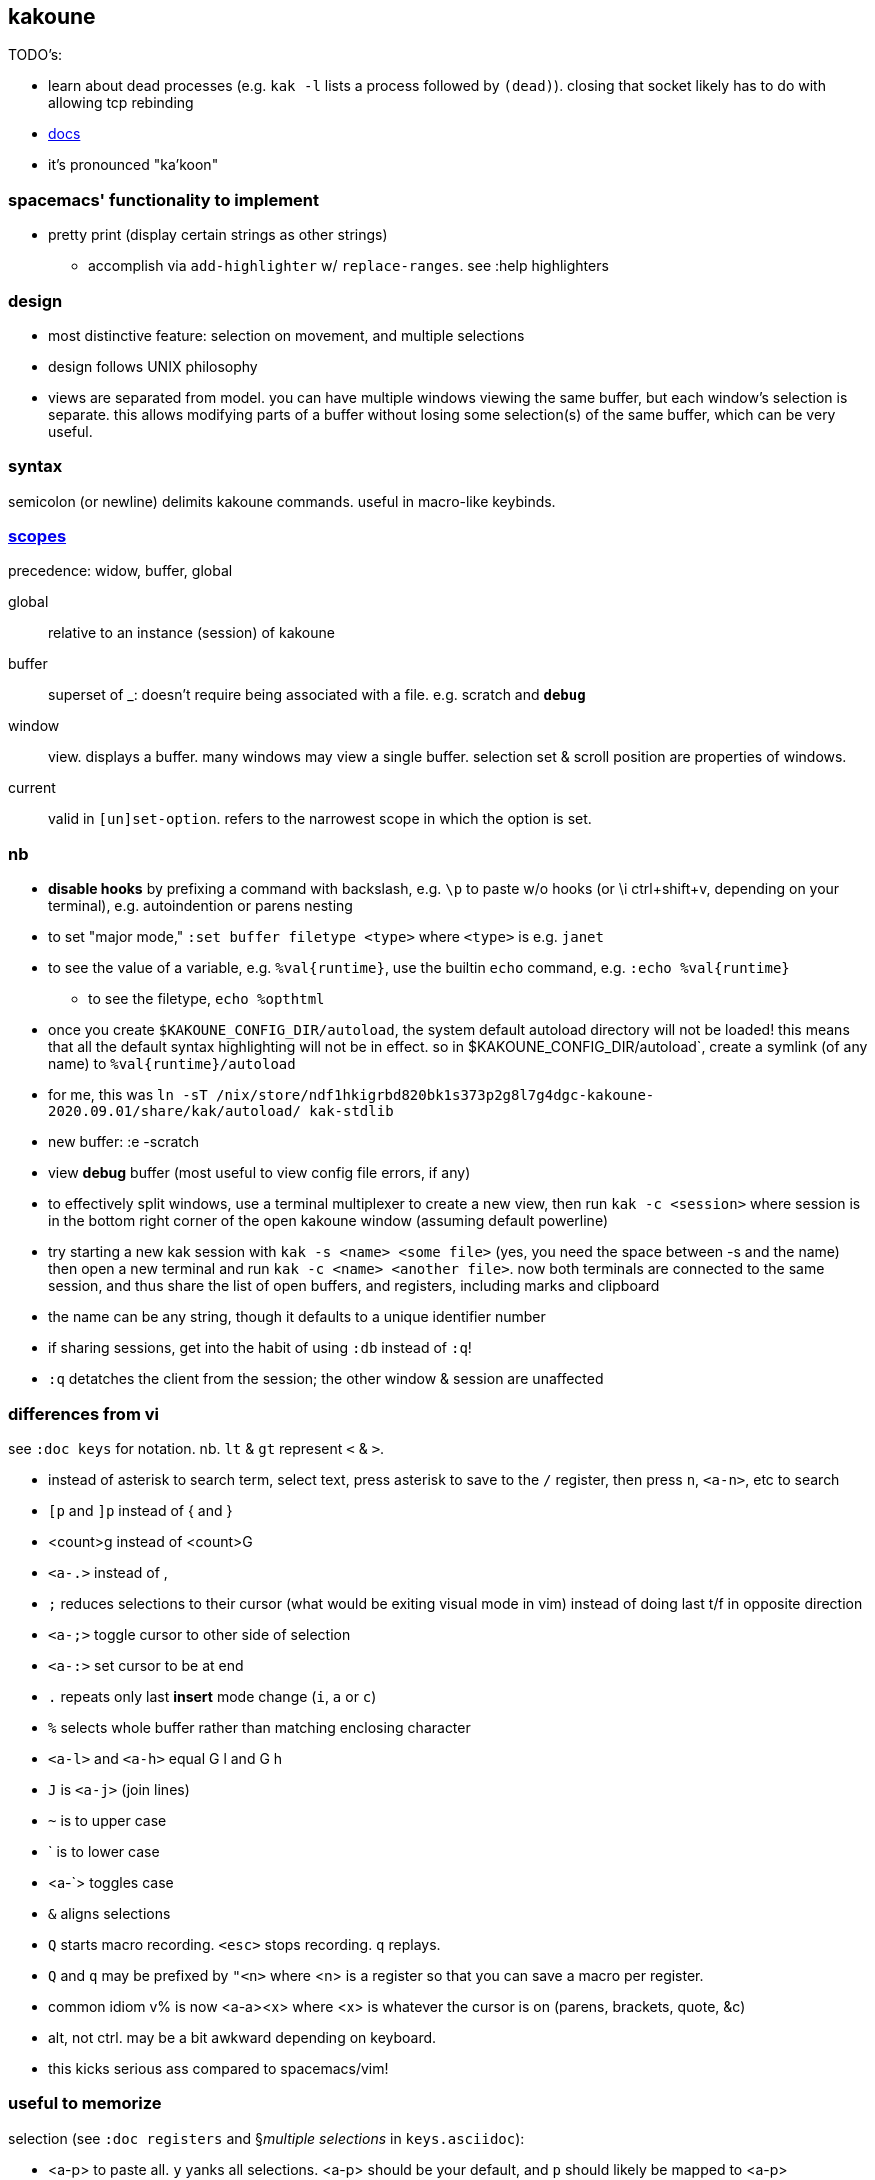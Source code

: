 == kakoune

TODO's:

* learn about dead processes (e.g. `kak -l` lists a process followed by `(dead)`). closing that socket likely has to do with allowing tcp rebinding

* link:https://github.com/mawww/kakoune/blob/master/doc/pages/scopes.asciidoc[docs]
* it's pronounced "ka'koon"

=== spacemacs' functionality to implement

* pretty print (display certain strings as other strings)
  ** accomplish via `add-highlighter` w/ `replace-ranges`. see :help highlighters

=== design

* most distinctive feature: selection on movement, and multiple selections
* design follows UNIX philosophy
* views are separated from model. you can have multiple windows viewing the same buffer, but each window's selection is separate. this allows modifying parts of a buffer without losing some selection(s) of the same buffer, which can be very useful.

=== syntax

semicolon (or newline) delimits kakoune commands. useful in macro-like keybinds.

=== link:https://github.com/mawww/kakoune/blob/master/doc/pages/scopes.asciidoc[scopes]

precedence: widow, buffer, global

global:: relative to an instance (session) of kakoune
buffer:: superset of _: doesn't require being associated with a file. e.g. scratch and `*debug*`
window:: view. displays a buffer. many windows may view a single buffer. selection set & scroll position are properties of windows.
current:: valid in `[un]set-option`. refers to the narrowest scope in which the option is set.

=== nb

* *disable hooks* by prefixing a command with backslash, e.g. `\p` to paste w/o hooks (or \i ctrl+shift+v, depending on your terminal), e.g. autoindention or parens nesting
* to set "major mode," `:set buffer filetype <type>` where `<type>` is e.g. `janet`
* to see the value of a variable, e.g. `%val{runtime}`, use the builtin `echo` command, e.g. `:echo %val{runtime}`
  ** to see the filetype, `echo %opt{filetype}`
* once you create `$KAKOUNE_CONFIG_DIR/autoload`, the system default autoload directory will not be loaded! this means that all the default syntax highlighting will not be in effect. so in $KAKOUNE_CONFIG_DIR/autoload`, create a symlink (of any name) to `%val{runtime}/autoload`
  * for me, this was `ln -sT /nix/store/ndf1hkigrbd820bk1s373p2g8l7g4dgc-kakoune-2020.09.01/share/kak/autoload/ kak-stdlib`
* new buffer: :e -scratch
* view *debug* buffer (most useful to view config file errors, if any)
* to effectively split windows, use a terminal multiplexer to create a new view, then run `kak -c <session>` where session is in the bottom right corner of the open kakoune window (assuming default powerline)
  * try starting a new kak session with `kak -s <name> <some file>` (yes, you need the space between -s and the name) then open a new terminal and run `kak -c <name> <another file>`. now both terminals are connected to the same session, and thus share the list of open buffers, and registers, including marks and clipboard 
    * the name can be any string, though it defaults to a unique identifier number
    * if sharing sessions, get into the habit of using `:db` instead of `:q`!
  * `:q` detatches the client from the session; the other window & session are unaffected

=== differences from vi

see `:doc keys` for notation. nb. `lt` & `gt` represent `<` & `>`.

* instead of asterisk to search term, select text, press asterisk to save to the `/` register, then press `n`, `<a-n>`, etc to search
* `[p` and `]p` instead of { and }
* <count>g instead of <count>G
* `<a-.>` instead of ,
* `;` reduces selections to their cursor (what would be exiting visual mode in vim) instead of doing last t/f in opposite direction
* `<a-;>` toggle cursor to other side of selection
* `<a-:>` set cursor to be at end
* `.` repeats only last *insert* mode change (`i`, `a` or `c`)
* `%` selects whole buffer rather than matching enclosing character
* `<a-l>` and `<a-h>` equal G l and G h
* `J` is `<a-j>` (join lines)
* `~` is to upper case
* ` is to lower case
  * <a-`> toggles case
* `&` aligns selections
* `Q` starts macro recording. `<esc>` stops recording. `q` replays.
  * `Q` and `q` may be prefixed by `"<n>` where <n> is a register so that you can save a macro per register.
* common idiom v% is now <a-a><x> where <x> is whatever the cursor is on (parens, brackets, quote, &c)
  * alt, not ctrl. may be a bit awkward depending on keyboard.
  * this kicks serious ass compared to spacemacs/vim!

=== useful to memorize

selection (see `:doc registers` and §_multiple selections_ in `keys.asciidoc`):

* <a-p> to paste all. `y` yanks all selections. <a-p> should be your default, and `p` should likely be mapped to <a-p>
* <a-d> and <a-c>: delete [and enter insert mode] w/o yank
* R: replace selections w/yanked text
    * <a-R>: replace selections w/_every_ yanked text (what?)
* <a-_>: merge contiguous selections
* <+>: duplicate each selection (generating overlapping selections.)
* <a-+>: merge overlapping selections
* <a-(> and <a-)>: rotate selection back or forward, e.g. 2WS <a-)> swaps words
* C and <a-C>: extend selection down or up
* _: trim all selections' whitespace
* <space>: remove all but one selection
* <a-space>: if multiple selections, remove the currently focued one
* m: with cursor on one of a delimiting pair of characters, select everything between and including the delimiting pair
  * if not on a delim pair char, then the next delimined section in the buffer is selected
  * `[` and `]` select from cursor to left or right end of delimitation
* <a-i>: select object surrounding cursor, e.g. <a-i>w to select the word
* <a-s>: split selection(s) into multiple selections by line
* S: split selection(s) by a regex (much like Java's String.split function)
* <a-k> and <a-K>: filter selection to those matching or not matching (respectively) a regex

=== managing & creating multiple lines by `C` or `<a-C>`

although `C` and `<a-C>` can be useful, you must press them the right number of times, which means that you need to count the number of lines, which is generally slow. if you try to do it quickly, you'll likely select too many times. the number of selections is shown in the status line in the bottom right corner of kakoune. the number in parenthesis is the number of the currently focused selection (which is adjusted by `(` & `)`.) when you do `<a-C>` the focus is set to `1`; when you do `C` it's incremented by `1`. therefore, if you use only one of `C` or `<a-C`, then, if you select too many lines, `<a-space>` will effectively undo the last line selection. if you mix `<a-C>` and `C`, and want to remove the first or last lines, then idk you can probably bind a key to a command that sets the selection focus to 1 or the number of selections.

anyway, it's generally easier and more appropriate to place the cursor at some position, `Z`, then place at an end position, then `<a-Z>u<a-s><a-k>..<ret>gi`. this is almost equivalent to `C`/`<a-C>`: the difference is that this method selects lines whose length is less than the column of the selection's start when `C` or `<a-C>` was pressed. this is pretty specific behavior, so i don't see a quick workaround to making this method emulate a-/C. this being said, such specific behavior seems rarely needed.

=== selection note: `x` & `X`

in many mentions of selecting lines in kakoune, `x`/`X` is used. however, it usually makes more sense to either use register unions as described above, or to use `<s-K>` & `<s-J>`, or hell, even use j & k on caps lock.

=== selection example: replace

let's replace all occurences of "string" by "bobo" within a paragraph, delete until the whitespace that follows, then return selections to a single cursor: `<a-a> p s string <ret> c bobo <a-w> d <esc>`. spaces in this command are for readibality only; the actual command would have no spaces.

to run a regex on lines, select a region, do `<a-s>` to split single selection into a group of selected lines, then pipe (see below) to `sed` or some other regex engine.

=== selection example: swap

select an sexpr by placing cursor on either delimiting parenthesis then pressing `m`. save this to the `^` register by pressing `Z` (though any register works; we could've done `a"Z` to save to register `a`.) then select another sexpr and press `<a-z>a`. now both sexprs are selected. press `<a-(>` to swap them.

note that this works regardless of where in the buffer the sexprs are, or their relative location to each other, and this rotation generalizes to _n_ selections.

=== selection example: omit blank lines

with selected lines, `<a-s`, then `<a-k>` with arg string `..` to keep lines with at least two characters (the blank lines consist of exactly the newline character, assuming LF encoding.)

''''

* |: pass selection to a program as stdin, then replace selection by that program's stdout
    * <a-|>: same but discard stdout
* $: | but if program exits non-0 then text under selection is removed from the buffer
* ! and <a-!>: insert a progam's output before or after each selection

* <a->>: indent even blank lines
* <a-u> and <a-U>: move back or forward in undo history
* @ and <a-@>: respectively, convert tabs to spaces or vice versa

=== registers

prefix supporting commands by "<x> where <x> is a single character register name, e.g. `<a-i><a-w>"cy` to copy the word under the cursor into the `c` register. later in insert mode, `<c-r>c` will paste from that register. in normal mode `"cP` inserts `c`'s value at the cursor.

when using regex capture groups with `/`, the captured strings are saved into the registers 0 to 9.

=== marks

like how search uses the `/` register, marks use the `^` register. 

* "Z" saves the current position to register `^`
  * prefix with "<x> to save position to that register
* ["<x>]z sets selection to whatever selection was saved (via `Z`) into `<x>`

example:

. select lines containing the word "foo", then save it to register a: `%<a-s><a-k>foo"aZ`
. then you can restore it later: `"<a-z>`

=== the <a-z> (combine selections) menu

[options="header"]
|===
| key | action
| z | set selection to the selection stored in the buffer
| a | set selection to buffer plus the current selection. try for example `<a-i>wZ4<a-w><a-z>a`
| u | set selection to the buffer's earliest point to its last point
| i | set selection to the intersection of the buffer's selection and the current selection
| < | idk
| > | idk
| + | idk
| - | idk
|===

NOTE: these operations affect the current selection, but not the selection in any buffer; to update the selection buffer

=== last buffer

ga selects last buffer, like alt-tab.

=== non-interactive use

==== example

----
echo 'i am {user} on {term}' | kak -f 's\{[^}]+\}<ret>~;dbhde|envar<ret>'
----

where `envar` is the racket program

[source,scm]
----
(display (getenv (string-trim (port->string))))
----

`kak -f` populates the buffer from stdin if provided; in this case, it outputs to stdout. if a filename is given, then kak populates the buffer with it then *overwrites the file* with the result of the kakoune command string.

=== tricks

.swapping/rotating on non-`"` registers

as you'd likely guess but be not confident about, the usual swapping (select a thing -> `Z` -> select another thing -> `<a-z>a<a-(>`) can be done with `"rZ` and `"r<a-z>a<a-(>`, where `r` is any register, too, thus preserving the contents of `Z`.

.count lines
select lines by whatever means, then `<a-s>` to break the lines. the number of selections is the number of lines.

.eval
select whatever you want kakoune to eval (e.g. a statement in kakrc) then `:eval %val{selection}`. `eval` is a short alias for `evaluate-commands`. idk what `evaluate-selections` does.

there appears to be no command to reload kakrc file.

=== scripting

see `:help expansions` for passing kakoune state variables to shell. shell should be used for control flow.

=== plugins/add-ons

.sidetree

currently isn't compiling due to failed dependencies viz package `clap`.

.swiper

TODO: look at swiper's code to see exactly what it's doing

swiper does not use kakoune search syntax:

* grep is done per line
* single-quoting regex pattern is advised
* no swiper history is kept

.plug

* putting a `plug` statement in kakrc isn't enough to enable it; it must be installed. thus, rather than putting into kakrc, just install from any buffer via `:plug-install`; or alternatively put them all in kakrc, then `:plug-install`.

.kak program language

define commands [functions] for brevity, e.g.

    define-command filetype-hook -params 2 %{
        hook global WinSetOption 'filetype=(%arg{1})' %arg{2}
    }

    filetype-hook ruby|python %{
        set-option window indentwidth 4
        set-option window tabstop 4
        set-option window matching_pairs ( ) [ ] { }
    }

executing normal mode commands: `execute-keys "<a-:> <a-;>"` notice the quotes and that that string is the argument to `execute-keys`.

* many commands will end with `<ret>`, and many will incorporate `<esc>` to return from insert mode to normal mode.
* `map` does not bind keys to commands; it binds keys to sequences of keys. thus you'll never use `execute-keys` in a `map` command.
  ** to map to executing a command, use `': <cmd_here>` in the rhs string, e.g. `map global insert <a-s> "<esc>': adoc-insert-source-block<ret>"`
  ** the space between the colon and command makes the command not saved to the command history

idk how to use expansions properly yet. here's an example solution for replacing selected text with the column of the selection's start:

    define-command curcol %{ execute-keys "<a-:> <a-;> |echo %val{cursor_display_column}<ret>" }
    map window user f "':curcol<ret>"

i'd incorrectly supposed that `map window user f "<a-:> <a-;> |echo %val{cursor_display_column}<ret>"` would work, but the text was always replaced with `1`.
